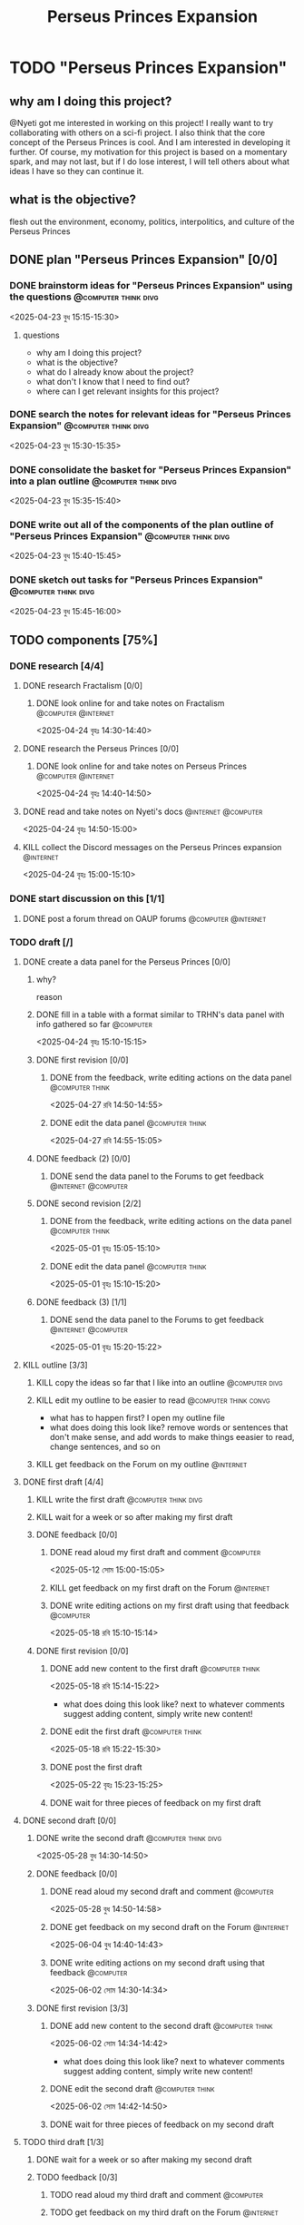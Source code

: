 #+title: Perseus Princes Expansion
#+FILETAGS: :work:
* TODO "Perseus Princes Expansion"
:PROPERTIES:
:ORDERED:  t
:END:
** why am I doing this project?
@Nyeti got me interested in working on this project! I really want to try collaborating with others on a sci-fi project. I also think that the core concept of the Perseus Princes is cool. And I am interested in developing it further. Of course, my motivation for this project is based on a momentary spark, and may not last, but if I do lose interest, I will tell others about what ideas I have so they can continue it.
** what is the objective?
flesh out the environment, economy, politics, interpolitics, and culture of the Perseus Princes
** DONE plan "Perseus Princes Expansion" [0/0]
:PROPERTIES:
:ORDERED:  t
:END:
:LOGBOOK:
- State "DONE"       from "TODO"       [2025-04-23 বুধ 15:43]
:END:
*** DONE brainstorm ideas for "Perseus Princes Expansion" using the questions :@computer:think:divg:
:PROPERTIES:
:EFFORT:   15min
:END:
:LOGBOOK:
- State "DONE"       from "TODO"       [2025-04-23 বুধ 15:12]
CLOCK: [2025-04-23 বুধ 14:57]--[2025-04-23 বুধ 15:12] =>  0:15
:END:
<2025-04-23 বুধ 15:15-15:30>
**** questions
- why am I doing this project?
- what is the objective?
- what do I already know about the project?
- what don't I know that I need to find out?
- where can I get relevant insights for this project?
*** DONE search the notes for relevant ideas for "Perseus Princes Expansion" :@computer:think:divg:
:PROPERTIES:
:EFFORT:   5min
:END:
:LOGBOOK:
- State "DONE"       from "TODO"       [2025-04-23 বুধ 15:15]
CLOCK: [2025-04-23 বুধ 15:12]--[2025-04-23 বুধ 15:15] =>  0:03
:END:
<2025-04-23 বুধ 15:30-15:35>
*** DONE consolidate the basket for "Perseus Princes Expansion" into a plan outline :@computer:think:divg:
:PROPERTIES:
:EFFORT:   5min
:END:
:LOGBOOK:
- State "DONE"       from "TODO"       [2025-04-23 বুধ 15:21]
CLOCK: [2025-04-23 বুধ 15:15]--[2025-04-23 বুধ 15:21] =>  0:06
:END:
<2025-04-23 বুধ 15:35-15:40>
*** DONE write out all of the components of the plan outline of "Perseus Princes Expansion" :@computer:think:divg:
:PROPERTIES:
:EFFORT:   5min
:END:
:LOGBOOK:
- State "DONE"       from "TODO"       [2025-04-23 বুধ 15:33]
CLOCK: [2025-04-23 বুধ 15:27]--[2025-04-23 বুধ 15:33] =>  0:06
:END:
<2025-04-23 বুধ 15:40-15:45>
*** DONE sketch out tasks for "Perseus Princes Expansion" :@computer:think:divg:
:PROPERTIES:
:EFFORT:   15min
:END:
:LOGBOOK:
- State "DONE"       from "TODO"       [2025-04-23 বুধ 15:43]
CLOCK: [2025-04-23 বুধ 15:33]--[2025-04-23 বুধ 15:43] =>  0:10
:END:
<2025-04-23 বুধ 15:45-16:00>
** TODO components [75%]
*** DONE research [4/4]
:LOGBOOK:
- State "DONE"       from "TODO"       [2025-04-24 বৃহঃ 14:54]
:END:
**** DONE research Fractalism [0/0]
:LOGBOOK:
- State "DONE"       from "TODO"       [2025-04-24 বৃহঃ 14:39]
:END:
***** DONE look online for and take notes on Fractalism :@computer:@internet:
:PROPERTIES:
:EFFORT:   10min
:END:
:LOGBOOK:
- State "DONE"       from "TODO"       [2025-04-24 বৃহঃ 14:39]
CLOCK: [2025-04-24 বৃহঃ 14:30]--[2025-04-24 বৃহঃ 14:39] =>  0:09
:END:
<2025-04-24 বৃহঃ 14:30-14:40>
**** DONE research the Perseus Princes [0/0]
:LOGBOOK:
- State "DONE"       from "TODO"       [2025-04-24 বৃহঃ 14:49]
:END:
***** DONE look online for and take notes on Perseus Princes :@computer:@internet:
:PROPERTIES:
:EFFORT:   10min
:END:
:LOGBOOK:
- State "DONE"       from "TODO"       [2025-04-24 বৃহঃ 14:49]
CLOCK: [2025-04-24 বৃহঃ 14:39]--[2025-04-24 বৃহঃ 14:49] =>  0:10
:END:
<2025-04-24 বৃহঃ 14:40-14:50>
**** DONE read and take notes on Nyeti's docs :@internet:@computer:
:PROPERTIES:
:EFFORT:   10min
:END:
:LOGBOOK:
- State "DONE"       from "TODO"       [2025-04-24 বৃহঃ 14:54]
CLOCK: [2025-04-24 বৃহঃ 14:50]--[2025-04-24 বৃহঃ 14:54] =>  0:04
:END:
<2025-04-24 বৃহঃ 14:50-15:00>
**** KILL collect the Discord messages on the Perseus Princes expansion :@internet:
:PROPERTIES:
:EFFORT:   10min
:END:
:LOGBOOK:
- State "KILL"       from "TODO"       [2025-04-24 বৃহঃ 14:54]
:END:
<2025-04-24 বৃহঃ 15:00-15:10>
*** DONE start discussion on this [1/1]
:PROPERTIES:
:ORDERED:  t
:END:
:LOGBOOK:
- State "DONE"       from "TODO"       [2025-04-24 বৃহঃ 14:54]
:END:
**** DONE post a forum thread on OAUP forums :@computer:@internet:
:PROPERTIES:
:EFFORT:   5min
:END:
*** TODO draft [/]
**** DONE create a data panel for the Perseus Princes [0/0]
:PROPERTIES:
:ORDERED:  t
:END:
:LOGBOOK:
- State "DONE"       from "TODO"       [2025-06-05 বৃহঃ 14:21]
:END:
***** why?
reason
***** DONE fill in a table with a format similar to TRHN's data panel with info gathered so far :@computer:
:PROPERTIES:
:EFFORT:   10min
:END:
:LOGBOOK:
- State "DONE"       from "TODO"       [2025-04-24 বৃহঃ 15:15]
CLOCK: [2025-04-24 বৃহঃ 14:54]--[2025-04-24 বৃহঃ 15:15] =>  0:21
:END:
<2025-04-24 বৃহঃ 15:10-15:15>
***** DONE first revision [0/0]
:PROPERTIES:
:ORDERED:  t
:END:
:LOGBOOK:
- State "DONE"       from "TODO"       [2025-04-27 রবি 14:48]
:END:
****** DONE from the feedback, write editing actions on the data panel :@computer:think:
:PROPERTIES:
:EFFORT:   5min
:END:
:LOGBOOK:
- State "DONE"       from "TODO"       [2025-04-27 রবি 14:41]
CLOCK: [2025-04-27 রবি 14:40]--[2025-04-27 রবি 14:41] =>  0:01
:END:
<2025-04-27 রবি 14:50-14:55>
****** DONE edit the data panel :@computer:think:
:PROPERTIES:
:EFFORT:   10min
:END:
:LOGBOOK:
- State "DONE"       from "TODO"       [2025-04-27 রবি 14:47]
CLOCK: [2025-04-27 রবি 14:41]--[2025-04-27 রবি 14:47] =>  0:06
:END:
<2025-04-27 রবি 14:55-15:05>
***** DONE feedback (2) [0/0]
:LOGBOOK:
- State "DONE"       from "TODO"       [2025-04-27 রবি 14:48]
:END:
****** DONE send the data panel to the Forums to get feedback :@internet:@computer:
:PROPERTIES:
:EFFORT:   2min
:END:
:LOGBOOK:
- State "DONE"       from "TODO"       [2025-04-27 রবি 14:48]
CLOCK: [2025-04-27 রবি 14:47]--[2025-04-27 রবি 14:48] =>  0:01
:END:
***** DONE second revision [2/2]
:PROPERTIES:
:ORDERED:  t
:END:
:LOGBOOK:
- State "DONE"       from "TODO"       [2025-05-04 রবি 14:21]
:END:
****** DONE from the feedback, write editing actions on the data panel :@computer:think:
:PROPERTIES:
:EFFORT:   5min
:END:
:LOGBOOK:
- State "DONE"       from "TODO"       [2025-05-01 বৃহঃ 15:22]
CLOCK: [2025-05-01 বৃহঃ 15:16]--[2025-05-01 বৃহঃ 15:22] =>  0:06
:END:
<2025-05-01 বৃহঃ 15:05-15:10>
****** DONE edit the data panel :@computer:think:
:PROPERTIES:
:EFFORT:   10min
:END:
:LOGBOOK:
- State "DONE"       from "TODO"       [2025-05-01 বৃহঃ 15:32]
CLOCK: [2025-05-01 বৃহঃ 15:23]--[2025-05-01 বৃহঃ 15:32] =>  0:09
:END:
<2025-05-01 বৃহঃ 15:10-15:20>
***** DONE feedback (3) [1/1]
:LOGBOOK:
- State "DONE"       from "TODO"       [2025-05-12 সোম 14:22]
:END:
****** DONE send the data panel to the Forums to get feedback :@internet:@computer:
:PROPERTIES:
:EFFORT:   2min
:END:
:LOGBOOK:
- State "DONE"       from "WAIT"       [2025-05-12 সোম 14:21]
- State "WAIT"       from "TODO"       [2025-05-01 বৃহঃ 15:46]
:END:
<2025-05-01 বৃহঃ 15:20-15:22>
**** KILL outline [3/3]
:PROPERTIES:
:ORDERED:  t
:END:
:LOGBOOK:
- State "KILL"       from "TODO"       [2025-05-12 সোম 14:34]
:END:
***** KILL copy the ideas so far that I like into an outline :@computer:divg:
:PROPERTIES:
:EFFORT:   10min
:END:
:LOGBOOK:
- State "KILL"       from "TODO"       [2025-05-12 সোম 14:34]
CLOCK: [2025-05-12 সোম 14:32]--[2025-05-12 সোম 14:34] =>  0:02
:END:
***** KILL edit my outline to be easier to read :@computer:think:convg:
:PROPERTIES:
:EFFORT:   10min
:END:
:LOGBOOK:
- State "KILL"       from "TODO"       [2025-05-12 সোম 14:34]
:END:
- what has to happen first? I open my outline file
- what does doing this look like? remove words or sentences that don't make sense, and add words to make things eeasier to read, change sentences, and so on
***** KILL get feedback on the Forum on my outline :@internet:
:PROPERTIES:
:EFFORT:   3min
:END:
:LOGBOOK:
- State "KILL"       from "TODO"       [2025-05-12 সোম 14:34]
:END:
**** DONE first draft [4/4]
:PROPERTIES:
:ORDERED:  t
:END:
:LOGBOOK:
- State "DONE"       from "TODO"       [2025-05-25 রবি 12:44]
:END:
***** KILL write the first draft :@computer:think:divg:
:PROPERTIES:
:EFFORT:   20min
:END:
:LOGBOOK:
- State "KILL"       from "TODO"       [2025-05-12 সোম 14:34]
:END:
***** KILL wait for a week or so after making my first draft
:LOGBOOK:
- State "KILL"       from "WAIT"       [2025-05-12 সোম 14:34]
:END:
***** DONE feedback [0/0]
:PROPERTIES:
:ORDERED:  t
:END:
:LOGBOOK:
- State "DONE"       from "TODO"       [2025-05-18 রবি 15:30]
:END:
****** DONE read aloud my first draft and comment :@computer:
:PROPERTIES:
:EFFORT:   10min
:END:
:LOGBOOK:
- State "DONE"       from "TODO"       [2025-05-12 সোম 15:01]
CLOCK: [2025-05-12 সোম 14:51]--[2025-05-12 সোম 15:01] =>  0:10
:END:
<2025-05-12 সোম 15:00-15:05>
****** KILL get feedback on my first draft on the Forum :@internet:
:PROPERTIES:
:EFFORT:   3min
:END:
:LOGBOOK:
- State "KILL"       from "TODO"       [2025-05-12 সোম 15:18]
:END:
****** DONE write editing actions on my first draft using that feedback :@computer:
:PROPERTIES:
:EFFORT:   5min
:END:
:LOGBOOK:
- State "DONE"       from "TODO"       [2025-05-18 রবি 15:18]
CLOCK: [2025-05-18 রবি 15:09]--[2025-05-18 রবি 15:18] =>  0:09
:END:
<2025-05-18 রবি 15:10-15:14>
***** DONE first revision [0/0]
:PROPERTIES:
:ORDERED:  t
:END:
:LOGBOOK:
- State "DONE"       from "TODO"       [2025-05-25 রবি 12:43]
:END:
****** DONE add new content to the first draft :@computer:think:
:PROPERTIES:
:EFFORT:   10min
:END:
:LOGBOOK:
- State "DONE"       from "TODO"       [2025-05-18 রবি 15:30]
CLOCK: [2025-05-18 রবি 15:19]--[2025-05-18 রবি 15:30] =>  0:11
:END:
<2025-05-18 রবি 15:14-15:22>
- what does doing this look like? next to whatever comments suggest adding content, simply write new content!
****** DONE edit the first draft :@computer:think:
:PROPERTIES:
:EFFORT:   10min
:END:
:LOGBOOK:
- State "DONE"       from "TODO"       [2025-05-18 রবি 15:33]
CLOCK: [2025-05-18 রবি 15:30]--[2025-05-18 রবি 15:33] =>  0:03
:END:
<2025-05-18 রবি 15:22-15:30>
****** DONE post the first draft
:PROPERTIES:
:EFFORT:   2min
:END:
:LOGBOOK:
- State "DONE"       from "TODO"       [2025-05-22 বৃহঃ 15:00]
CLOCK: [2025-05-22 বৃহঃ 14:47]--[2025-05-22 বৃহঃ 15:00] =>  0:13
:END:
<2025-05-22 বৃহঃ 15:23-15:25>
****** DONE wait for three pieces of feedback on my first draft
:LOGBOOK:
- State "DONE"       from "WAIT"       [2025-05-25 রবি 12:43]
:END:
**** DONE second draft  [0/0]
:PROPERTIES:
:ORDERED:  t
:END:
:LOGBOOK:
- State "DONE"       from "TODO"       [2025-06-07 শনি 14:36]
:END:
***** DONE write the second draft :@computer:think:divg:
:PROPERTIES:
:EFFORT:   20min
:END:
:LOGBOOK:
- State "DONE"       from "TODO"       [2025-05-28 বুধ 14:47]
CLOCK: [2025-05-28 বুধ 14:34]--[2025-05-28 বুধ 14:47] =>  0:13
:END:
<2025-05-28 বুধ 14:30-14:50>
***** DONE feedback [0/0]
:PROPERTIES:
:ORDERED:  t
:END:
:LOGBOOK:
- State "DONE"       from "TODO"       [2025-06-02 সোম 14:45]
:END:
****** DONE read aloud my second draft and comment :@computer:
:PROPERTIES:
:EFFORT:   10min
:END:
:LOGBOOK:
- State "DONE"       from "TODO"       [2025-05-28 বুধ 15:00]
CLOCK: [2025-05-28 বুধ 14:48]--[2025-05-28 বুধ 15:00] =>  0:12
:END:
<2025-05-28 বুধ 14:50-14:58>
****** DONE get feedback on my second draft on the Forum :@internet:
:PROPERTIES:
:EFFORT:   3min
:END:
:LOGBOOK:
- State "DONE"       from "WAIT"       [2025-06-01 রবি 17:59]
- State "WAIT"       from "DONE"       [2025-05-28 বুধ 15:07]
- State "DONE"       from "TODO"       [2025-05-28 বুধ 15:07]
CLOCK: [2025-05-28 বুধ 15:00]--[2025-05-28 বুধ 15:07] =>  0:07
:END:
<2025-06-04 বুধ 14:40-14:43>
****** DONE write editing actions on my second draft using that feedback :@computer:
:PROPERTIES:
:EFFORT:   5min
:END:
:LOGBOOK:
- State "DONE"       from "TODO"       [2025-06-02 সোম 14:37]
CLOCK: [2025-06-02 সোম 14:30]--[2025-06-02 সোম 14:37] =>  0:07
:END:
<2025-06-02 সোম 14:30-14:34>
***** DONE first revision [3/3]
:PROPERTIES:
:ORDERED:  t
:END:
:LOGBOOK:
- State "DONE"       from "TODO"       [2025-06-07 শনি 14:36]
:END:
****** DONE add new content to the second draft :@computer:think:
:PROPERTIES:
:EFFORT:   10min
:END:
:LOGBOOK:
- State "DONE"       from "TODO"       [2025-06-02 সোম 14:45]
CLOCK: [2025-06-02 সোম 14:37]--[2025-06-02 সোম 14:45] =>  0:08
:END:
<2025-06-02 সোম 14:34-14:42>
- what does doing this look like? next to whatever comments suggest adding content, simply write new content!
****** DONE edit the second draft :@computer:think:
:PROPERTIES:
:EFFORT:   10min
:END:
:LOGBOOK:
- State "DONE"       from "TODO"       [2025-06-02 সোম 15:08]
CLOCK: [2025-06-02 সোম 14:45]--[2025-06-02 সোম 15:08] =>  0:23
:END:
<2025-06-02 সোম 14:42-14:50>
****** DONE wait for three pieces of feedback on my second draft
:LOGBOOK:
- State "DONE"       from "WAIT"       [2025-06-06 শুক্র 07:26]
:END:
**** TODO third draft [1/3]
:PROPERTIES:
:ORDERED:  t
:END:
***** DONE wait for a week or so after making my second draft
:LOGBOOK:
- State "DONE"       from "WAIT"       [2025-06-09 সোম 09:15]
:END:
***** TODO feedback [0/3]
:PROPERTIES:
:ORDERED:  t
:END:
****** TODO read aloud my third draft  and comment :@computer:
:PROPERTIES:
:EFFORT:   5min
:END:
****** TODO get feedback on my third draft  on the Forum :@internet:
:PROPERTIES:
:EFFORT:   3min
:END:
****** TODO write editing actions on my third draft  using that feedback :@computer:
:PROPERTIES:
:EFFORT:   5min
:END:
***** TODO first revision [0/3]
:PROPERTIES:
:ORDERED:  t
:END:
****** TODO add new content to the third draft :@computer:think:
:PROPERTIES:
:EFFORT:   10min
:END:
- what does doing this look like? next to whatever comments suggest adding content, simply write new content!
****** TODO edit the third draft :@computer:think:
:PROPERTIES:
:EFFORT:   10min
:END:
****** TODO wait for three pieces of feedback on my third draft
**** TODO fourth draft  [0/3]
:PROPERTIES:
:ORDERED:  t
:END:
***** WAIT wait for a week or so after making my third draft
***** TODO write the fourth draft :@computer:think:divg:
:PROPERTIES:
:EFFORT:   20min
:END:

***** WAIT wait for a week or so after making my fourth draft
***** TODO feedback [0/3]
:PROPERTIES:
:ORDERED:  t
:END:
****** TODO read aloud my fourth draft  and comment :@computer:
:PROPERTIES:
:EFFORT:   5min
:END:
****** TODO get feedback on my fourth draft  on the Forum :@internet:
:PROPERTIES:
:EFFORT:   3min
:END:
****** TODO write editing actions on my fourth draft  using that feedback :@computer:
:PROPERTIES:
:EFFORT:   5min
:END:
***** TODO first revision [0/3]
:PROPERTIES:
:ORDERED:  t
:END:
****** TODO add new content to the fourth draft :@computer:think:
:PROPERTIES:
:EFFORT:   10min
:END:
- what does doing this look like? next to whatever comments suggest adding content, simply write new content!
****** TODO edit the fourth draft :@computer:think:
:PROPERTIES:
:EFFORT:   10min
:END:
****** TODO wait for three pieces of feedback on my fourth draft
**** TODO fifth draft [0/3]
:PROPERTIES:
:ORDERED:  t
:END:
***** WAIT wait for a week or so after making my fourth draft
***** TODO write the fifth draft :@computer:think:divg:
:PROPERTIES:
:EFFORT:   20min
:END:
***** WAIT wait for a week or so after making my fifth draft
***** TODO feedback [0/3]
:PROPERTIES:
:ORDERED:  t
:END:
****** TODO read aloud my fifth draft  and comment :@computer:
:PROPERTIES:
:EFFORT:   5min
:END:
****** TODO get feedback on my fifth draft  on the Forum :@internet:
:PROPERTIES:
:EFFORT:   3min
:END:
****** TODO write editing actions on my fifth draft  using that feedback :@computer:
:PROPERTIES:
:EFFORT:   5min
:END:
***** TODO first revision [0/3]
:PROPERTIES:
:ORDERED:  t
:END:
****** TODO add new content to the fifth draft :@computer:think:
:PROPERTIES:
:EFFORT:   10min
:END:
- what does doing this look like? next to whatever comments suggest adding content, simply write new content!
****** TODO edit the fifth draft :@computer:think:
:PROPERTIES:
:EFFORT:   10min
:END:
****** TODO wait for three pieces of feedback on my fifth draft
*** DONE create a star system named "Sierpens" which contains Pluton of Perseus Princes [1/1]
:PROPERTIES:
:ORDERED:  t
:END:
:LOGBOOK:
- Refiled on [2025-05-26 সোম 11:47]
:END:
**** why?
reason
**** DONE research what conditions Neptunian worlds need to form [1/1]
***** KILL look online for and take notes on what conditions Neptunian worlds need to form :@computer:think:
:PROPERTIES:
:EFFORT:   10min
:END:
:LOGBOOK:
- State "KILL"       from "TODO"       [2025-06-19 Thu 14:27]
:END:
<2025-06-19 Thu 14:30-14:40>
** TODO finish "Perseus Princes Expansion" [/]
:PROPERTIES:
:ORDERED:  t
:END:
*** TODO write a report of how well the project went :@computer:think:divg:
:PROPERTIES:
:EFFORT:   10min
:END:
